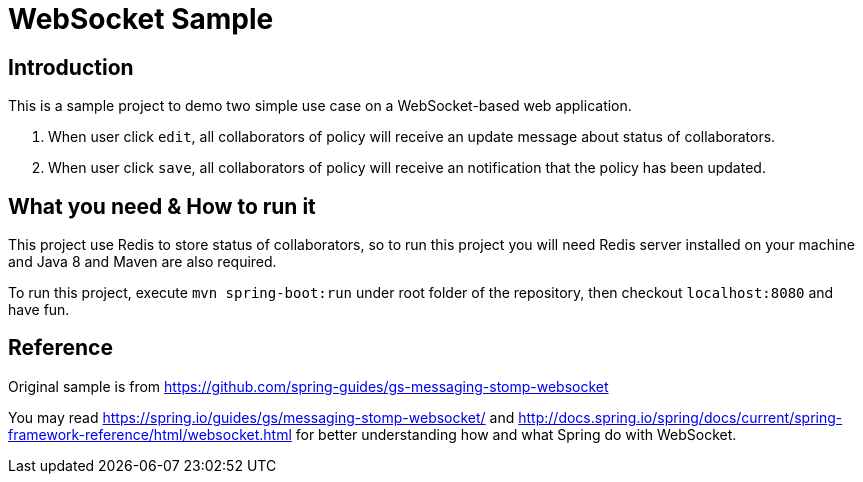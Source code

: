 = WebSocket Sample

== Introduction

This is a sample project to demo two simple use case on a WebSocket-based web 
application.

1. When user click `edit`, all collaborators of policy will receive an update 
message about status of collaborators. 

2. When user click `save`, all collaborators of policy will receive an 
notification that the policy has been updated.

== What you need & How to run it

This project use Redis to store status of collaborators, so to run this project 
you will need Redis server installed on your machine and Java 8 and Maven are 
also required.

To run this project, execute `mvn spring-boot:run` under root folder of the 
repository, then checkout `localhost:8080` and have fun.

== Reference 

Original sample is from https://github.com/spring-guides/gs-messaging-stomp-websocket

You may read https://spring.io/guides/gs/messaging-stomp-websocket/ and 
http://docs.spring.io/spring/docs/current/spring-framework-reference/html/websocket.html
for better understanding how and what Spring do with WebSocket.